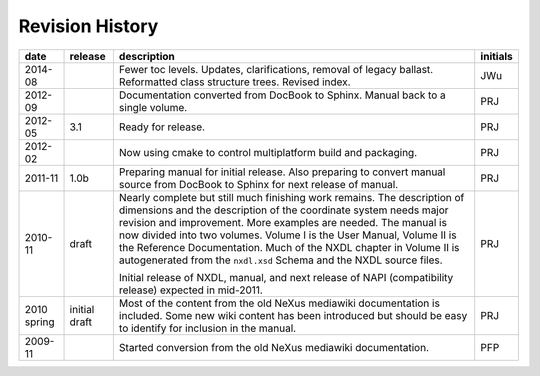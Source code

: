================
Revision History
================

.. index:: ! revision history

.. tabularcolumns:: |l|l|L|l|

+-------------+---------------+-----------------------------------------------------------------------------------+----------+
| date        | release       | description                                                                       | initials |
+=============+===============+===================================================================================+==========+
| 2014-08     | ..            | Fewer toc levels. Updates, clarifications, removal of legacy ballast.             | JWu      |
|             |               | Reformatted class structure trees. Revised index.                                 |          |
+-------------+---------------+-----------------------------------------------------------------------------------+----------+
| 2012-09     | ..            | Documentation converted from DocBook to Sphinx.  Manual back to a single volume.  | PRJ      |
+-------------+---------------+-----------------------------------------------------------------------------------+----------+
| 2012-05     | 3.1           | Ready for release.                                                                | PRJ      |
+-------------+---------------+-----------------------------------------------------------------------------------+----------+
| 2012-02     | ..            | Now using cmake to control multiplatform build and packaging.                     | PRJ      |
+-------------+---------------+-----------------------------------------------------------------------------------+----------+
| 2011-11     | 1.0b          | Preparing manual for initial release.                                             | PRJ      |
|             |               | Also preparing to convert manual source from                                      |          |
|             |               | DocBook to Sphinx for next release of manual.                                     |          |
+-------------+---------------+-----------------------------------------------------------------------------------+----------+
| 2010-11     | draft         | Nearly complete but still much finishing work remains.                            | PRJ      |
|             |               | The description of dimensions and the description of the                          |          |
|             |               | coordinate system needs major revision and improvement.                           |          |
|             |               | More examples are needed.                                                         |          |
|             |               | The manual is now divided into two volumes.                                       |          |
|             |               | Volume I is the User Manual, Volume II is the Reference Documentation.            |          |
|             |               | Much of the NXDL chapter in Volume II is autogenerated from the                   |          |
|             |               | ``nxdl.xsd`` Schema                                                               |          |
|             |               | and the NXDL source files.                                                        |          |
|             |               |                                                                                   |          |
|             |               | Initial release of NXDL, manual, and next release of NAPI (compatibility release) |          |
|             |               | expected in mid-2011.                                                             |          |
+-------------+---------------+-----------------------------------------------------------------------------------+----------+
| 2010 spring | initial draft | Most of the content from the old NeXus mediawiki documentation is included.       | PRJ      |
|             |               | Some new wiki content has been introduced but should be easy to                   |          |
|             |               | identify for inclusion in the manual.                                             |          |
+-------------+---------------+-----------------------------------------------------------------------------------+----------+
| 2009-11     |               | Started conversion from the old NeXus mediawiki documentation.                    | PFP      |
+-------------+---------------+-----------------------------------------------------------------------------------+----------+
